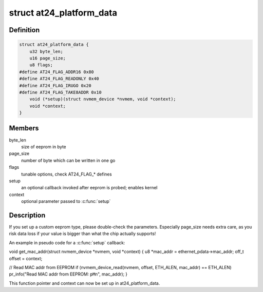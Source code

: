 .. -*- coding: utf-8; mode: rst -*-
.. src-file: include/linux/platform_data/at24.h

.. _`at24_platform_data`:

struct at24_platform_data
=========================

.. c:type:: struct at24_platform_data

    data to set up at24 (generic eeprom) driver

.. _`at24_platform_data.definition`:

Definition
----------

.. code-block:: c

    struct at24_platform_data {
        u32 byte_len;
        u16 page_size;
        u8 flags;
    #define AT24_FLAG_ADDR16 0x80
    #define AT24_FLAG_READONLY 0x40
    #define AT24_FLAG_IRUGO 0x20
    #define AT24_FLAG_TAKE8ADDR 0x10
        void (*setup)(struct nvmem_device *nvmem, void *context);
        void *context;
    }

.. _`at24_platform_data.members`:

Members
-------

byte_len
    size of eeprom in byte

page_size
    number of byte which can be written in one go

flags
    tunable options, check AT24_FLAG\_\* defines

setup
    an optional callback invoked after eeprom is probed; enables kernel

context
    optional parameter passed to \ :c:func:`setup`\ 

.. _`at24_platform_data.description`:

Description
-----------

If you set up a custom eeprom type, please double-check the parameters.
Especially page_size needs extra care, as you risk data loss if your value
is bigger than what the chip actually supports!

An example in pseudo code for a \ :c:func:`setup`\  callback:

void get_mac_addr(struct nvmem_device \*nvmem, void \*context)
{
u8 \*mac_addr = ethernet_pdata->mac_addr;
off_t offset = context;

// Read MAC addr from EEPROM
if (nvmem_device_read(nvmem, offset, ETH_ALEN, mac_addr) == ETH_ALEN)
pr_info("Read MAC addr from EEPROM: \ ``pM``\ \n", mac_addr);
}

This function pointer and context can now be set up in at24_platform_data.

.. This file was automatic generated / don't edit.

